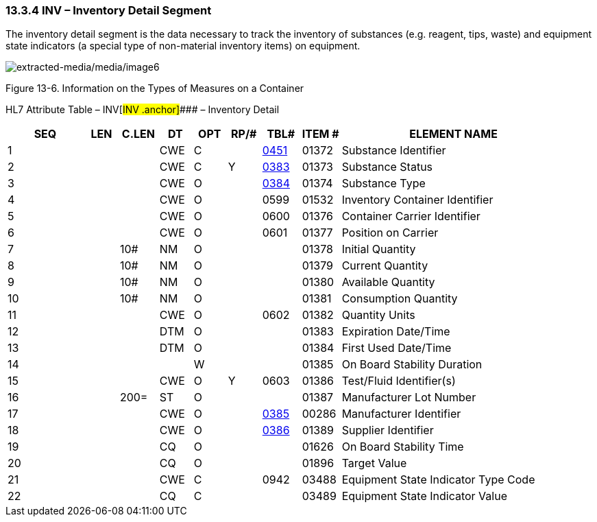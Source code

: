 === 13.3.4 INV – Inventory Detail Segment 

The inventory detail segment is the data necessary to track the inventory of substances (e.g. reagent, tips, waste) and equipment state indicators (a special type of non-material inventory items) on equipment.

image:extracted-media/media/image6.wmf[extracted-media/media/image6]

Figure 13-6. Information on the Types of Measures on a Container

HL7 Attribute Table – INV[#INV .anchor]#### – Inventory Detail

[width="100%",cols="14%,6%,7%,6%,6%,6%,7%,7%,41%",options="header",]
|===
|SEQ |LEN |C.LEN |DT |OPT |RP/# |TBL# |ITEM # |ELEMENT NAME
|1 | | |CWE |C | |file:///E:\V2\v2.9%20final%20Nov%20from%20Frank\V29_CH02C_Tables.docx#HL70451[0451] |01372 |Substance Identifier
|2 | | |CWE |C |Y |file:///E:\V2\v2.9%20final%20Nov%20from%20Frank\V29_CH02C_Tables.docx#HL70383[0383] |01373 |Substance Status
|3 | | |CWE |O | |file:///E:\V2\v2.9%20final%20Nov%20from%20Frank\V29_CH02C_Tables.docx#HL70384[0384] |01374 |Substance Type
|4 | | |CWE |O | |0599 |01532 |Inventory Container Identifier
|5 | | |CWE |O | |0600 |01376 |Container Carrier Identifier
|6 | | |CWE |O | |0601 |01377 |Position on Carrier
|7 | |10# |NM |O | | |01378 |Initial Quantity
|8 | |10# |NM |O | | |01379 |Current Quantity
|9 | |10# |NM |O | | |01380 |Available Quantity
|10 | |10# |NM |O | | |01381 |Consumption Quantity
|11 | | |CWE |O | |0602 |01382 |Quantity Units
|12 | | |DTM |O | | |01383 |Expiration Date/Time
|13 | | |DTM |O | | |01384 |First Used Date/Time
|14 | | | |W | | |01385 |On Board Stability Duration
|15 | | |CWE |O |Y |0603 |01386 |Test/Fluid Identifier(s)
|16 | |200= |ST |O | | |01387 |Manufacturer Lot Number
|17 | | |CWE |O | |file:///E:\V2\v2.9%20final%20Nov%20from%20Frank\V29_CH02C_Tables.docx#HL70385[0385] |00286 |Manufacturer Identifier
|18 | | |CWE |O | |file:///E:\V2\v2.9%20final%20Nov%20from%20Frank\V29_CH02C_Tables.docx#HL70386[0386] |01389 |Supplier Identifier
|19 | | |CQ |O | | |01626 |On Board Stability Time
|20 | | |CQ |O | | |01896 |Target Value
|21 | | |CWE |C | |0942 |03488 |Equipment State Indicator Type Code
|22 | | |CQ |C | | |03489 |Equipment State Indicator Value
|===

